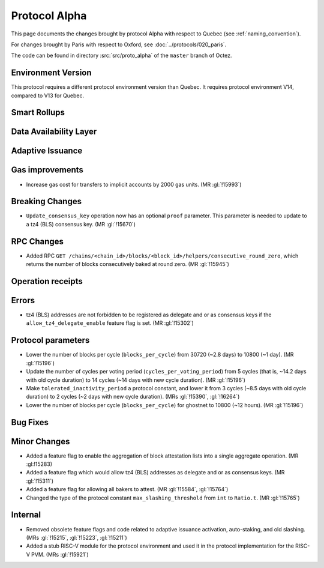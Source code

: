 Protocol Alpha
==============

This page documents the changes brought by protocol Alpha with respect
to Quebec (see :ref:`naming_convention`).

For changes brought by Paris with respect to Oxford, see :doc:`../protocols/020_paris`.

The code can be found in directory :src:`src/proto_alpha` of the ``master``
branch of Octez.

Environment Version
-------------------

This protocol requires a different protocol environment version than Quebec.
It requires protocol environment V14, compared to V13 for Quebec.


Smart Rollups
-------------



Data Availability Layer
-----------------------

Adaptive Issuance
-----------------

Gas improvements
----------------

- Increase gas cost for transfers to implicit accounts by 2000 gas
  units. (MR :gl:`!15993`)

Breaking Changes
----------------

- ``Update_consensus_key`` operation now has an optional ``proof`` parameter.
  This parameter is needed to update to a tz4 (BLS) consensus key. (MR
  :gl:`!15670`)

RPC Changes
-----------

- Added RPC ``GET
  /chains/<chain_id>/blocks/<block_id>/helpers/consecutive_round_zero``,
  which returns the number of blocks consecutively baked at round
  zero. (MR :gl:`!15945`)

Operation receipts
------------------


Errors
------

- tz4 (BLS) addresses are not forbidden to be registered as delegate and or as
  consensus keys if the ``allow_tz4_delegate_enable`` feature flag is set. (MR
  :gl:`!15302`)

Protocol parameters
-------------------

- Lower the number of blocks per cycle (``blocks_per_cycle``) from
  30720 (~2.8 days) to 10800 (~1 day). (MR :gl:`!15196`)

- Update the number of cycles per voting period
  (``cycles_per_voting_period``) from 5 cycles (that is, ~14.2 days
  with old cycle duration) to 14 cycles (~14 days with new cycle
  duration). (MR :gl:`!15196`)

- Make ``tolerated_inactivity_period`` a protocol constant, and lower it
  from 3 cycles (~8.5 days with old cycle duration) to 2 cycles (~2
  days with new cycle duration). (MRs :gl:`!15390`, :gl:`!16264`)

- Lower the number of blocks per cycle (``blocks_per_cycle``) for
  ghostnet to 10800 (~12 hours). (MR :gl:`!15196`)

Bug Fixes
---------

Minor Changes
-------------

- Added a feature flag to enable the aggregation of block attestation lists into
  a single aggregate operation. (MR :gl:!15283)

- Added a feature flag which would allow tz4 (BLS) addresses as delegate and or
  as consensus keys. (MR :gl:`!15311`)

- Added a feature flag for allowing all bakers to attest. (MR :gl:`!15584`, :gl:`!15764`)

- Changed the type of the protocol constant ``max_slashing_threshold`` from
  ``int`` to ``Ratio.t``. (MR :gl:`!15765`)

Internal
--------

- Removed obsolete feature flags and code related to adaptive issuance
  activation, auto-staking, and old slashing. (MRs :gl:`!15215`,
  :gl:`!15223`, :gl:`!15211`)
- Added a stub RISC-V module for the protocol environment 
  and used it in the protocol implementation for the RISC-V PVM. (MRs :gl:`!15921`)
